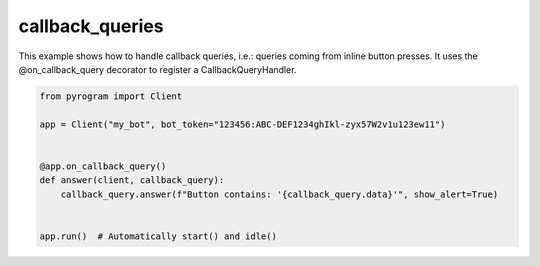 callback_queries
================

This example shows how to handle callback queries, i.e.: queries coming from inline button presses.
It uses the @on_callback_query decorator to register a CallbackQueryHandler.

.. code-block:: python

    from pyrogram import Client

    app = Client("my_bot", bot_token="123456:ABC-DEF1234ghIkl-zyx57W2v1u123ew11")


    @app.on_callback_query()
    def answer(client, callback_query):
        callback_query.answer(f"Button contains: '{callback_query.data}'", show_alert=True)


    app.run()  # Automatically start() and idle()